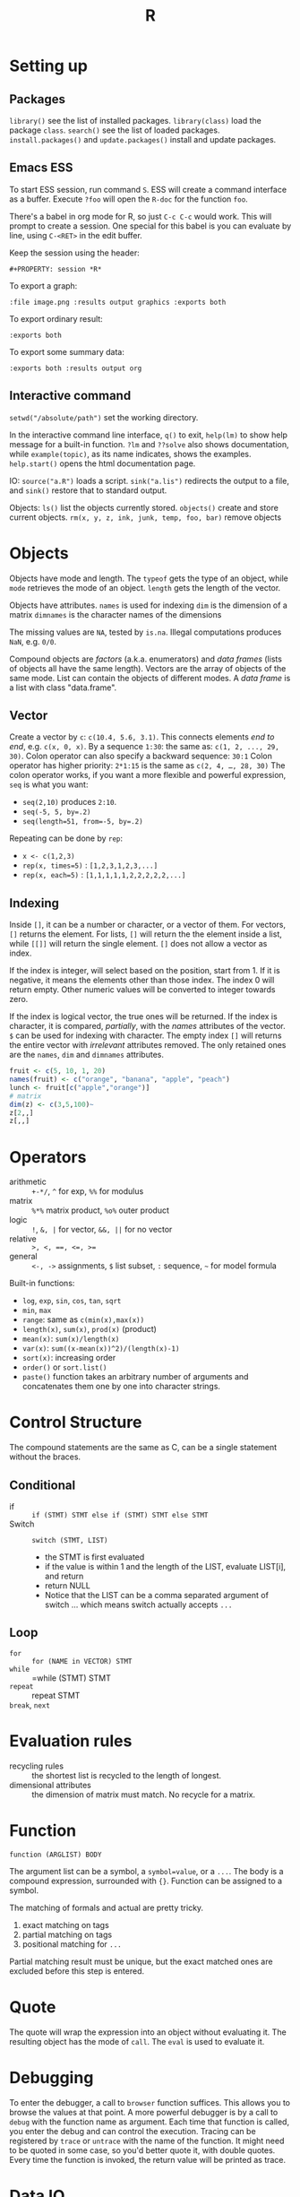 #+TITLE: R

* Setting up

** Packages
=library()= see the list of installed packages.
=library(class)= load the package =class=.
=search()= see the list of loaded packages.
=install.packages()= and =update.packages()= install and update packages.

** Emacs ESS
To start ESS session, run command =S=.
ESS will create a command interface as a buffer.
Execute =?foo= will open the =R-doc= for the function =foo=.

There's a babel in org mode for R, so just =C-c C-c= would work.
This will prompt to create a session.
One special for this babel is you can evaluate by line, using =C-<RET>= in the edit buffer.

Keep the session using the header:
#+BEGIN_EXAMPLE
#+PROPERTY: session *R*
#+END_EXAMPLE

To export a graph:

#+BEGIN_EXAMPLE
:file image.png :results output graphics :exports both
#+END_EXAMPLE

To export ordinary result:

#+BEGIN_EXAMPLE
:exports both
#+END_EXAMPLE

To export some summary data:

#+BEGIN_EXAMPLE
:exports both :results output org
#+END_EXAMPLE

** Interactive command
=setwd("/absolute/path")= set the working directory.

In the interactive command line interface, =q()= to exit, 
=help(lm)= to show help message for a built-in function.
=?lm= and =??solve= also shows documentation, while =example(topic)=, as its name indicates, shows the examples.
=help.start()= opens the html documentation page.

IO:
=source("a.R")= loads a script.
=sink("a.lis")= redirects the output to a file, and =sink()= restore that to standard output.

Objects:
=ls()= list the objects currently stored.
=objects()= create and store current objects.
=rm(x, y, z, ink, junk, temp, foo, bar)= remove objects


* Objects
Objects have mode and length.
The =typeof= gets the type of an object, while =mode= retrieves the mode of an object.
=length= gets the length of the vector.

Objects have attributes.
=names= is used for indexing
=dim= is the dimension of a matrix
=dimnames= is the character names of the dimensions

The missing values are =NA=, tested by =is.na=.
Illegal computations produces =NaN=, e.g. =0/0=.

Compound objects are /factors/ (a.k.a. enumerators) and /data frames/ (lists of objects all have the same length).
Vectors are the array of objects of the same mode.
List can contain the objects of different modes.
A /data frame/ is a list with class "data.frame".

** Vector
Create a vector by =c=: =c(10.4, 5.6, 3.1)=.
This connects elements /end to end/, e.g. =c(x, 0, x)=.
By a sequence =1:30=: the same as: =c(1, 2, ..., 29, 30)=.
Colon operator can also specify a backward sequence: =30:1=
Colon operator has higher priority: ~2*1:15~ is the same as =c(2, 4, …, 28, 30)=
The colon operator works, if you want a more flexible and powerful expression, =seq= is what you want:
- ~seq(2,10)~ produces ~2:10~.
- ~seq(-5, 5, by=.2)~
- ~seq(length=51, from=-5, by=.2)~

Repeating can be done by =rep=:
- ~x <- c(1,2,3)~
- ~rep(x, times=5)~ : ~[1,2,3,1,2,3,...]~
- ~rep(x, each=5)~ : ~[1,1,1,1,1,2,2,2,2,2,...]~
** Indexing

Inside =[]=, it can be a number or character, or a vector of them.
For vectors, =[]= returns the element.
For lists, =[]= will return the the element inside a list, while =[[]]= will return the single element.
=[]= does not allow a vector as index.

If the index is integer, will select based on the position, start from 1.
If it is negative, it means the elements other than those index.
The index 0 will return empty.
Other numeric values will be converted to integer towards zero.

If the index is logical vector, the true ones will be returned.
If the index is character, it is compared, /partially/, with the /names/ attributes of the vector.
=$= can be used for indexing with character.
The empty index =[]= will returns the entire vector with /irrelevant/ attributes removed.
The only retained ones are the =names=, =dim= and =dimnames= attributes.
#+begin_src R
fruit <- c(5, 10, 1, 20)
names(fruit) <- c("orange", "banana", "apple", "peach")
lunch <- fruit[c("apple","orange")]
# matrix
dim(z) <- c(3,5,100)~
z[2,,]
z[,,]
#+end_src

* Operators
- arithmetic :: =+-*/=, =^= for exp, =%%= for modulus
- matrix :: =%*%= matrix product, =%o%= outer product
- logic :: =!=, =&, |= for vector, =&&, ||= for no vector
- relative :: ~>, <, ==, <=, >=~
- general :: =<-, ->= assignments, =$= list subset, =:= sequence, =~= for model formula

Built-in functions:
- =log=, =exp=, =sin=, =cos=, =tan=, =sqrt=
- =min=, =max=
- =range=: same as =c(min(x),max(x))=
- =length(x)=, =sum(x)=, =prod(x)= (product)
- =mean(x)=: =sum(x)/length(x)=
- ~var(x)~: ~sum((x-mean(x))^2)/(length(x)-1)~
- ~sort(x)~: increasing order
- ~order()~ or ~sort.list()~
- =paste()= function takes an arbitrary number of arguments
  and concatenates them one by one into character strings.

* Control Structure
The compound statements are the same as C, can be a single statement without the braces.
** Conditional
- if :: =if (STMT) STMT else if (STMT) STMT else STMT=
- Switch :: =switch (STMT, LIST)=
  - the STMT is first evaluated
  - if the value is within 1 and the length of the LIST, evaluate LIST[i], and return
  - return NULL
  - Notice that the LIST can be a comma separated argument of switch ... which means switch actually accepts =...=

** Loop
- =for= :: =for (NAME in VECTOR) STMT=
- =while= :: =while (STMT) STMT
- =repeat= :: repeat STMT
- =break=, =next= ::

* Evaluation rules
- recycling rules :: the shortest list is recycled to the length of longest.
- dimensional attributes :: the dimension of matrix must match. No recycle for a matrix.

* Function
=function (ARGLIST) BODY=

The argument list can be a symbol, a ~symbol=value~, or a =...=.
The body is a compound expression, surrounded with ={}=.
Function can be assigned to a symbol.

The matching of formals and actual are pretty tricky.
1. exact matching on tags
2. partial matching on tags
3. positional matching for =...=
Partial matching result must be unique, but the exact matched ones are excluded before this step is entered.

* Quote
The quote will wrap the expression into an object without evaluating it.
The resulting object has the mode of =call=.
The =eval= is used to evaluate it.

* Debugging
To enter the debugger, a call to =browser= function suffices.
This allows you to browse the values at that point.
A more powerful debugger is by a call to =debug= with the function name as argument.
Each time that function is called, you enter the debug and can control the execution.
Tracing can be registered by =trace= or =untrace= with the name of the function.
It might need to be quoted in some case, so you'd better quote it, with double quotes.
Every time the function is invoked, the return value will be printed as trace.
* Data IO
- =write=
- =write.table=
- =write.csv=
- ~read.table("filename", header=TRUE, sep=",")~
  - this ignores blank lines,
  - and expect the header to be one field less than the body.
  - =#= as comments


* Models
Linear model.

#+BEGIN_EXAMPLE
fm = lm(y ~ x1 + x2, data = mydataframe)
#+END_EXAMPLE

The fitted model in the variable =fm= can be accessed by:
- =coef= :: extract the coefficients
- =deviance= :: the Residual Sum of Square
- =formula= :: extract the model formula
- =plot= :: produce four plots: residuals, fitted values, diagnostics.
- =predict(OBJECT, newdata=DATA.FRAME)= :: use the model to predict
- =residuals= :: extract the residuals
- =summary= :: print the summary

The models can be updated, if the formula only changes a little bit.
In the following example, the =.= means the corresponding part of the original formula.
#+BEGIN_SRC R
fs <- lm(y~x1 + x2, data=mydata)
fs <- update(fs, . ~ . + x3)
fs <- update(fs, sqrt(.) ~ .)
#+END_SRC


* Packages
** ggplot2
#+BEGIN_SRC R
qplot(totbill, tip, geom="point", data=tips) # scatter plot
qplot(totbill, tip, geom="point", data=tips) + geom_smooth(method="lm") # with linear relationship line
qplot(tip, geom="histogram", data=tip) # histogram
qplot(tip, geom="histogram", binwidth=1, data=tips) # with custom binwidth
# box plots
qplot(sex, tipperc, geom="boxplot", data=tips)
qplot(smoker, tipperc, geom="boxplot", data=tips)
qplot(sex:smoker, tipperc, geom="boxplot", data=tips) # combine! plot the two sets of graph in two one graph
qplot(totbill, tip, geom="point", colour=day, data=tips) # scatter plot with colors, in regard to "day" column
#+END_SRC
** plot(x, y, ...)
Possible =...= arguments:
- =type= what type of plot: 
  - =p= for points,
  - =l= for lines,
  - =b= for both,
  - =h= for =histogram= like (or =high-density=) vertical lines,
- =main= an overall title for the plot: see =title=.
- =xlab= a title for the x axis: see =title=.
- =ylab= a title for the y axis: see =title=.

** dplyr
A Grammar of Data Manipulation
https://cran.r-project.org/web/packages/dplyr/index.html
https://cran.rstudio.com/web/packages/dplyr/vignettes/introduction.html
